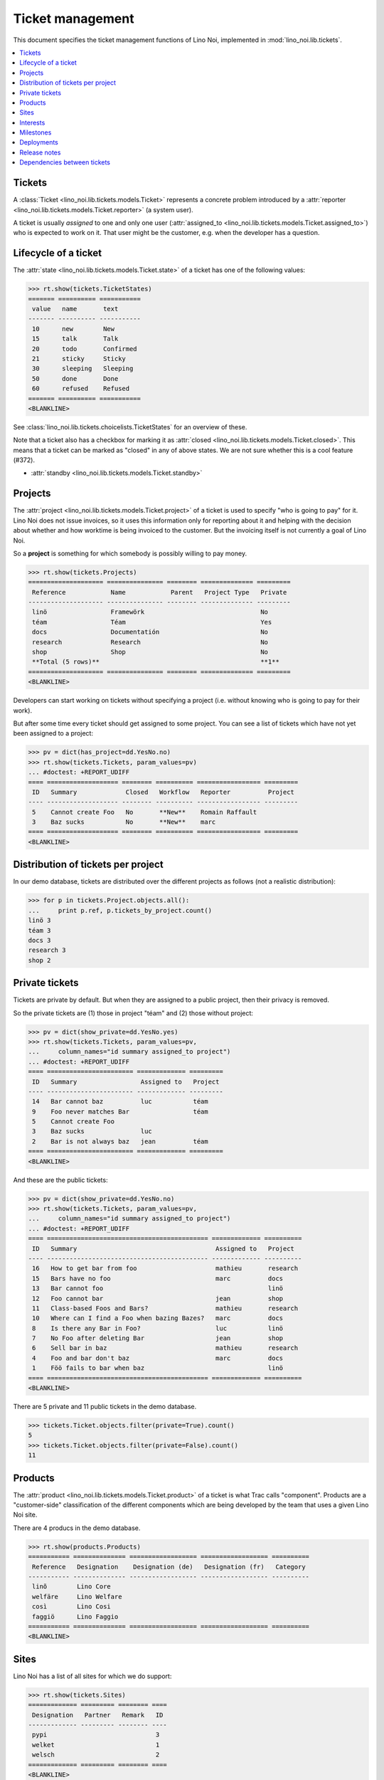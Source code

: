 .. _noi.specs.tickets:

=================
Ticket management
=================


.. How to test only this document:

    $ python setup.py test -s tests.SpecsTests.test_tickets
    
    doctest init:

    >>> import os
    >>> os.environ['DJANGO_SETTINGS_MODULE'] = 'lino_noi.projects.team.settings.demo'
    >>> from __future__ import print_function 
    >>> from __future__ import unicode_literals
    >>> from lino.api.doctest import *


This document specifies the ticket management functions of Lino Noi,
implemented in :mod:`lino_noi.lib.tickets`.


.. contents::
  :local:


Tickets
=======

A :class:`Ticket <lino_noi.lib.tickets.models.Ticket>` represents a
concrete problem introduced by a :attr:`reporter
<lino_noi.lib.tickets.models.Ticket.reporter>` (a system user).

A ticket is usually *assigned* to one and only one user
(:attr:`assigned_to <lino_noi.lib.tickets.models.Ticket.assigned_to>`)
who is expected to work on it. That user might be the customer,
e.g. when the developer has a question.

Lifecycle of a ticket
=====================

The :attr:`state <lino_noi.lib.tickets.models.Ticket.state>` of a
ticket has one of the following values:

>>> rt.show(tickets.TicketStates)
======= ========== ===========
 value   name       text
------- ---------- -----------
 10      new        New
 15      talk       Talk
 20      todo       Confirmed
 21      sticky     Sticky
 30      sleeping   Sleeping
 50      done       Done
 60      refused    Refused
======= ========== ===========
<BLANKLINE>

See :class:`lino_noi.lib.tickets.choicelists.TicketStates` for an
overview of these.

Note that a ticket also has a checkbox for marking it as :attr:`closed
<lino_noi.lib.tickets.models.Ticket.closed>`.  This means that a ticket
can be marked as "closed" in any of above states.  We are not sure
whether this is a cool feature (#372).

- :attr:`standby <lino_noi.lib.tickets.models.Ticket.standby>` 


Projects
========

The :attr:`project <lino_noi.lib.tickets.models.Ticket.project>` of a
ticket is used to specify "who is going to pay" for it. Lino Noi does
not issue invoices, so it uses this information only for reporting
about it and helping with the decision about whether and how worktime
is being invoiced to the customer.  But the invoicing itself is not
currently a goal of Lino Noi.

So a **project** is something for which somebody is possibly willing
to pay money.

>>> rt.show(tickets.Projects)
==================== =============== ======== ============== =========
 Reference            Name            Parent   Project Type   Private
-------------------- --------------- -------- -------------- ---------
 linö                 Framewörk                               No
 téam                 Téam                                    Yes
 docs                 Documentatión                           No
 research             Research                                No
 shop                 Shop                                    No
 **Total (5 rows)**                                           **1**
==================== =============== ======== ============== =========
<BLANKLINE>

Developers can start working on tickets without specifying a project
(i.e. without knowing who is going to pay for their work).  

But after some time every ticket should get assigned to some
project. You can see a list of tickets which have not yet been
assigned to a project:

>>> pv = dict(has_project=dd.YesNo.no)
>>> rt.show(tickets.Tickets, param_values=pv)
... #doctest: +REPORT_UDIFF
==== =================== ======== ========== ================= =========
 ID   Summary             Closed   Workflow   Reporter          Project
---- ------------------- -------- ---------- ----------------- ---------
 5    Cannot create Foo   No       **New**    Romain Raffault
 3    Baz sucks           No       **New**    marc
==== =================== ======== ========== ================= =========
<BLANKLINE>


Distribution of tickets per project
===================================

In our demo database, tickets are distributed over the different
projects as follows (not a realistic distribution):

>>> for p in tickets.Project.objects.all():
...     print p.ref, p.tickets_by_project.count()
linö 3
téam 3
docs 3
research 3
shop 2



Private tickets
===============

Tickets are private by default. But when they are assigned to a public
project, then their privacy is removed.

So the private tickets are (1) those in project "téam" and (2) those
without project:

>>> pv = dict(show_private=dd.YesNo.yes)
>>> rt.show(tickets.Tickets, param_values=pv,
...     column_names="id summary assigned_to project")
... #doctest: +REPORT_UDIFF
==== ======================= ============= =========
 ID   Summary                 Assigned to   Project
---- ----------------------- ------------- ---------
 14   Bar cannot baz          luc           téam
 9    Foo never matches Bar                 téam
 5    Cannot create Foo
 3    Baz sucks               luc
 2    Bar is not always baz   jean          téam
==== ======================= ============= =========
<BLANKLINE>

And these are the public tickets:

>>> pv = dict(show_private=dd.YesNo.no)
>>> rt.show(tickets.Tickets, param_values=pv,
...     column_names="id summary assigned_to project")
... #doctest: +REPORT_UDIFF
==== =========================================== ============= ==========
 ID   Summary                                     Assigned to   Project
---- ------------------------------------------- ------------- ----------
 16   How to get bar from foo                     mathieu       research
 15   Bars have no foo                            marc          docs
 13   Bar cannot foo                                            linö
 12   Foo cannot bar                              jean          shop
 11   Class-based Foos and Bars?                  mathieu       research
 10   Where can I find a Foo when bazing Bazes?   marc          docs
 8    Is there any Bar in Foo?                    luc           linö
 7    No Foo after deleting Bar                   jean          shop
 6    Sell bar in baz                             mathieu       research
 4    Foo and bar don't baz                       marc          docs
 1    Föö fails to bar when baz                                 linö
==== =========================================== ============= ==========
<BLANKLINE>


There are 5 private and 11 public tickets in the demo database.

>>> tickets.Ticket.objects.filter(private=True).count()
5
>>> tickets.Ticket.objects.filter(private=False).count()
11



Products
========

The :attr:`product <lino_noi.lib.tickets.models.Ticket.product>` of a
ticket is what Trac calls "component". Products are a "customer-side"
classification of the different components which are being developed
by the team that uses a given Lino Noi site.

There are 4 producs in the demo database.

>>> rt.show(products.Products)
=========== ============== ================== ================== ==========
 Reference   Designation    Designation (de)   Designation (fr)   Category
----------- -------------- ------------------ ------------------ ----------
 linõ        Lino Core
 welfäre     Lino Welfare
 così        Lino Cosi
 faggiö      Lino Faggio
=========== ============== ================== ================== ==========
<BLANKLINE>
  

Sites
=====

Lino Noi has a list of all sites for which we do support:

>>> rt.show(tickets.Sites)
============= ========= ======== ====
 Designation   Partner   Remark   ID
------------- --------- -------- ----
 pypi                             3
 welket                           1
 welsch                           2
============= ========= ======== ====
<BLANKLINE>

A ticket may or may not be "local", i.e. specific to a given site.
When a ticket is site-specific, we simply assign the `site` field. We
can see all local tickets for a given site object:

>>> welket = tickets.Site.objects.get(name="welket")
>>> rt.show(tickets.TicketsBySite, welket)
... #doctest: +REPORT_UDIFF
==== =========================================== ======== ========== ============= ==========
 ID   Summary                                     Closed   Workflow   Reporter      Project
---- ------------------------------------------- -------- ---------- ------------- ----------
 16   How to get bar from foo                     No       **New**    luc           research
 13   Bar cannot foo                              No       **New**    Rolf Rompen   linö
 10   Where can I find a Foo when bazing Bazes?   No       **New**    marc          docs
 7    No Foo after deleting Bar                   No       **New**    Robin Rood    shop
 4    Foo and bar don't baz                       No       **New**    mathieu       docs
 1    Föö fails to bar when baz                   No       **New**    jean          linö
==== =========================================== ======== ========== ============= ==========
<BLANKLINE>

Note that the above table shows no state change actions in the
Workflow column because it is being requested by anonymous. For an
authenticated developer it looks like this:

>>> rt.login('jean').show(tickets.TicketsBySite, welket)
... #doctest: +REPORT_UDIFF
==== =========================================== ======== =========================================================================== ============= ==========
 ID   Summary                                     Closed   Workflow                                                                    Reporter      Project
---- ------------------------------------------- -------- --------------------------------------------------------------------------- ------------- ----------
 16   How to get bar from foo                     No       **New** → [Sticky] [Talk] [Confirmed] [Sleeping] [Done] [Refused] [↗] [☆]   luc           research
 13   Bar cannot foo                              No       **New** → [Sticky] [Talk] [Confirmed] [Sleeping] [Done] [Refused] [↗] [☆]   Rolf Rompen   linö
 10   Where can I find a Foo when bazing Bazes?   No       **New** → [Sticky] [Talk] [Confirmed] [Sleeping] [Done] [Refused] [↗] [☆]   marc          docs
 7    No Foo after deleting Bar                   No       **New** → [Sticky] [Talk] [Confirmed] [Sleeping] [Done] [Refused] [↗] [☆]   Robin Rood    shop
 4    Foo and bar don't baz                       No       **New** → [Sticky] [Talk] [Confirmed] [Sleeping] [Done] [Refused] [↗] [☆]   mathieu       docs
 1    Föö fails to bar when baz                   No       **New** → [Sticky] [Talk] [Confirmed] [Sleeping] [Done] [Refused] [↗] [☆]   jean          linö
==== =========================================== ======== =========================================================================== ============= ==========
<BLANKLINE>


Interests
=========

Every site can have its list of "interests". That is a list of the
products that are being used on that site.

>>> welket = tickets.Site.objects.get(name="welket")
>>> rt.show(tickets.InterestsBySite, welket)
... #doctest: +REPORT_UDIFF
==============
 Product
--------------
 Lino Core
 Lino Welfare
 Lino Cosi
==============
<BLANKLINE>



Milestones
==========

Every site can have its list of "milestones" or "releases". A
milestone is when a site gets an upgrade of the software which is
running there. 

A milestone is not necessary an *official* release of a new
version. It just means that you release some changed software to the
users of that site.

>>> welket = tickets.Site.objects.get(name="welket")
>>> rt.show(tickets.MilestonesBySite, welket)
... #doctest: +REPORT_UDIFF
======= ============== ========= ======== ====
 Label   Expected for   Reached   Closed   ID
------- -------------- --------- -------- ----
         5/15/15        5/15/15   No       7
         5/11/15        5/11/15   No       5
         5/7/15         5/7/15    No       3
         5/3/15         5/3/15    No       1
======= ============== ========= ======== ====
<BLANKLINE>


Deployments
===========

Every milestone has its list of "deployments", i.e. the tickets that
are being fixed when this milestone is reached.

The demo database currently does not have any deployments:

>>> rt.show(tickets.Deployments)
No data to display


Release notes
=============

Lino Noi has an excerpt type for printing a milestone.  This is used
to produce *release notes*.

>>> obj = tickets.Milestone.objects.get(pk=7)
>>> rt.show(tickets.DeploymentsByMilestone, obj)
No data to display

>>> rt.show(clocking.OtherTicketsByMilestone, obj)
No data to display



Dependencies between tickets
============================

>>> rt.show(tickets.LinkTypes)
... #doctest: +REPORT_UDIFF
======= =========== ===========
 value   name        text
------- ----------- -----------
 10      requires    Requires
 20      triggers    Triggers
 30      suggests    Suggests
 40      obsoletes   Obsoletes
======= =========== ===========
<BLANKLINE>




>>> rt.show(tickets.Links)
... #doctest: +REPORT_UDIFF
==== ================= ================================ ============================
 ID   Dependency type   Parent                           Child
---- ----------------- -------------------------------- ----------------------------
 1    Requires          #1 (Föö fails to bar when baz)   #2 (Bar is not always baz)
==== ================= ================================ ============================
<BLANKLINE>
